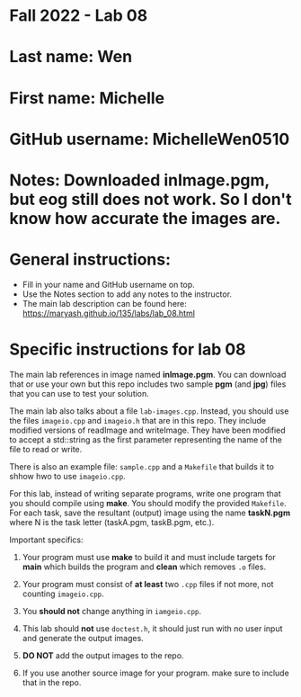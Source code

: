 * Fall 2022 - Lab 08

* Last name: Wen

* First name: Michelle

* GitHub username: MichelleWen0510

* Notes: Downloaded inImage.pgm, but eog still does not work. So I don't know how accurate the images are.


  
* General instructions:
- Fill in your name and GitHub username on top.
- Use the Notes section to add any notes to the instructor.
- The main lab description can be found here:
  https://maryash.github.io/135/labs/lab_08.html 


* Specific instructions for lab 08

The main lab references in image named *inImage.pgm*. You can download
that or use your own but this repo includes two sample *pgm* (and
*jpg*) files that you can use to test your solution.

The main lab also talks about a file ~lab-images.cpp~. Instead, you
should use the files ~imageio.cpp~ and ~imageio.h~ that are in this
repo. They include  modified versions of readImage and
writeImage. They have been modified to accept a std::string as the
first parameter representing the name of the file to read or write.

There is also an example file: ~sample.cpp~ and a ~Makefile~ that
builds it to shhow hwo to use ~imageio.cpp~.

For this lab, instead of writing separate programs, write one program
that you should compile using *make*. You should modify the provided
~Makefile~. For each task, save the resultant (output) image using the
name *taskN.pgm* where N is the task letter (taskA.pgm, taskB.pgm,
etc.).


Important specifics:

1. Your program must use *make* to build it and must include targets
   for *main* which builds the program and *clean* which removes ~.o~
   files.
2. Your program must consist of *at least* two ~.cpp~ files if not
   more, not counting ~imageio.cpp~. 
3. You *should not* change anything in ~iamgeio.cpp~.
4. This lab should *not* use ~doctest.h~, it should just run with no
   user input and generate the output images.

5. *DO NOT* add the output images to the repo.
6. If you use another source image for your program. make sure to
   include that in the repo.
